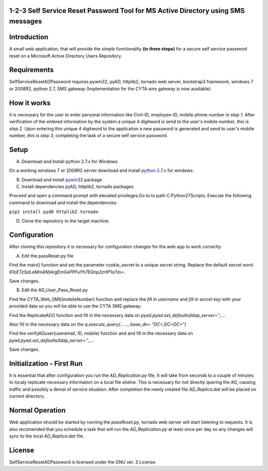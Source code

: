 1-2-3 Self Service Reset Password Tool for MS Active Directory using SMS messages
=================================================================================


Introduction
============

A small web application, that will provide the *simple* functionality **(in three steps)** for a secure self service password reset on a Microsoft Active Directory Users Repository.


Requirements
============		

SelfServiceResetADPassword requires pywin32, pyAD, httplib2, tornado web server, bootstrap3 framework, windows 7 or 2008R2, python 2.7, SMS gateway (Implementation for the CYTA sms gateway is now available).


How it works
============
it is necessary for the user to enter personal information like Civil-ID, employee-ID, mobile phone number *in step 1*. After verification of the entered information by the system a unique 4 digitword is send to the user's mobile number, *this is step 2*. Upon entering this unique 4 digitword to the application a new password is generated and send to user's mobile number, *this is step 3*, completing the task of a secure self service password.

Setup
=====
A. Download and Install python 2.7.x for Windows

On a working windows 7 or 2008R2 server download and install `python 2.7.x <https://www.python.org/downloads/windows/>`_  for windows.

B. Download and install `pywin32 <https://github.com/mallouris/SelfServiceResetADPassword/dependencies/pywin32-219.win32-py2.7.exe>`_ package

C. Install dependencies pyAD, httplib2, tornado packages

Proceed and open a command prompt with elevated privileges.Go to to path C:\Python27\Scripts. Execute the following command to download and install the dependencies.

``pip2 install pyAD httplib2 tornado``

D. Clone the repository to the target machine.

Configuration
=============
After cloning this repository it is necessary for configuration changes for the web app to work correctly.

A. Edit the passReset.py file

Find the main() function and set the parameter cookie_secret to a unique secret string. Replace the default
secret word *61oETzSaLaMmANtArgEmGePPFuYh7EQnp2zrtP1o/Vo=*. 

Save changes.

B. Edit the AD_User_Pass_Reset.py

Find  the CYTA_Web_SMS(mobileNumber) function and replace the *fill in username* and *fill in secret key*
with your provided data so you will be able to use the CYTA SMS gateway.

Find the ReplicateAD() function and fill in the necessary data on *pyad.pyad.set_defaults(ldap_server='',....*

Also fill in the necessary data on the *q.execute_query(......, base_dn= "DC=,DC=DC=")*

Find the verifyADuser(useremail, ID, mobile) function and and fill in the necessary data on *pyad.pyad.set_defaults(ldap_server='',....*

Save changes.

Initialization - First Run
==========================
It is essential that after configuration you run the *AD_Replication.py* file. It will take from seconds to a couple of minutes
to localy replicate necessary information on a local file shelve. This is necessary for not directly quering the AD, causing traffic and possibly a denial of service situation. After completion the newly created file *AD_Replica.dat* will be placed on current directory.

Normal Operation
================
Web application should be started by running the *passReset.py*, tornado web server will start listening to requests.
It is also recomended that you schedule a task that will run the *AD_Replication.py* at least once per day so any changes
will sync to the local *AD_Replica.dat* file.


License
=======
SelfServiceResetADPassword is licensed under the GNU ver. 3 License.


